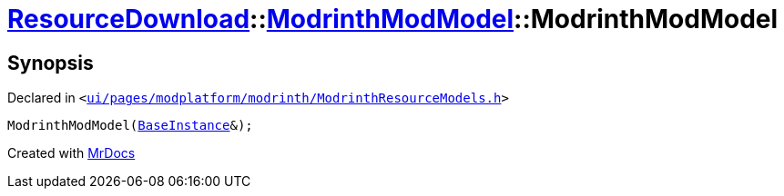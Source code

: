 [#ResourceDownload-ModrinthModModel-2constructor]
= xref:ResourceDownload.adoc[ResourceDownload]::xref:ResourceDownload/ModrinthModModel.adoc[ModrinthModModel]::ModrinthModModel
:relfileprefix: ../../
:mrdocs:


== Synopsis

Declared in `&lt;https://github.com/PrismLauncher/PrismLauncher/blob/develop/ui/pages/modplatform/modrinth/ModrinthResourceModels.h#L33[ui&sol;pages&sol;modplatform&sol;modrinth&sol;ModrinthResourceModels&period;h]&gt;`

[source,cpp,subs="verbatim,replacements,macros,-callouts"]
----
ModrinthModModel(xref:BaseInstance.adoc[BaseInstance]&);
----



[.small]#Created with https://www.mrdocs.com[MrDocs]#
